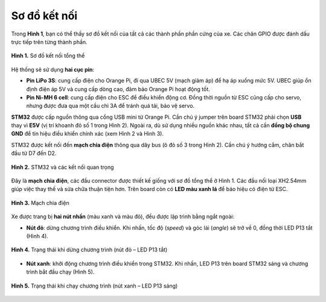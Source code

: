 Sơ đồ kết nối
----------------

Trong **Hình 1**, bạn có thể thấy sơ đồ kết nối của tất cả các thành phần phần cứng của xe. 
Các chân GPIO được đánh dấu trực tiếp trên từng thành phần.

.. figure:: diagram.png
   :alt: Sơ đồ kết nối phần cứng
   :width: 1000px
   :align: center

   **Hình 1.** Sơ đồ kết nối tổng thể


Hệ thống sẽ sử dụng **hai cục pin**:

- **Pin LiPo 3S**: cung cấp điện cho Orange Pi, đi qua UBEC 5V (mạch giảm áp) để hạ áp xuống mức 5V.  
  UBEC giúp ổn định điện áp 5V và cung cấp dòng cao, đảm bảo Orange Pi hoạt động tốt.  

- **Pin Ni-MH 6 cell**: cung cấp điện cho ESC để điều khiển động cơ.  
  Đồng thời nguồn từ ESC cũng cấp cho servo, nhưng được đưa qua một cầu chì 3A để tránh quá tải, bảo vệ servo.  


**STM32** được cấp nguồn thông qua cổng USB mini từ Orange Pi.  
Cần chú ý jumper trên board STM32 phải chọn **USB** thay vì **E5V** (vị trí khoanh đỏ số 1 trong Hình 2).  
Ngoài ra, dù sử dụng nhiều nguồn khác nhau, tất cả cần **đồng bộ chung GND** để tín hiệu điều khiển chính xác (xem Hình 2 và Hình 3).  

STM32 được kết nối đến **mạch chia điện** thông qua dây bus (ô đỏ số 3 trong Hình 2).  
Cần chú ý hướng cắm, chân bắt đầu từ D7 đến D2.  

.. figure:: stm32.jpg
   :alt: STM32 kết nối nguồn và mạch chia điện
   :width: 300px
   :align: center

   **Hình 2.** STM32 và các kết nối quan trọng


Đây là **mạch chia điện**, các đầu connector được thiết kế giống với sơ đồ tổng thể ở Hình 1.  
Các đầu nối loại XH2.54mm giúp việc thay thế và sửa chữa thuận tiện hơn.  
Trên board còn có **LED màu xanh lá** để báo hiệu có điện từ ESC.

.. figure:: Mach_chia_dien.png
   :alt: Mạch chia điện
   :width: 400px
   :align: center

   **Hình 3.** Mạch chia điện


Xe được trang bị **hai nút nhấn** (màu xanh và màu đỏ), đều được lập trình bằng ngắt ngoài:  

- **Nút đỏ**: dừng chương trình điều khiển. Khi nhấn, tốc độ (`speed`) và góc lái (`angle`) sẽ trở về 0, đồng thời LED P13 tắt (Hình 4).  

.. figure:: STM32_off.png
   :alt: Nút đỏ dừng chương trình, LED P13 tắt
   :width: 300px
   :align: center

   **Hình 4.** Trạng thái khi dừng chương trình (nút đỏ – LED P13 tắt)


- **Nút xanh**: khởi động chương trình điều khiển trong STM32. Khi nhấn, LED P13 trên board STM32 sáng và chương trình bắt đầu chạy (Hình 5).  

.. figure:: STM32_on.png
   :alt: Nút xanh khởi động chương trình, LED P13 sáng
   :width: 300px
   :align: center

   **Hình 5.** Trạng thái khi chạy chương trình (nút xanh – LED P13 sáng)
